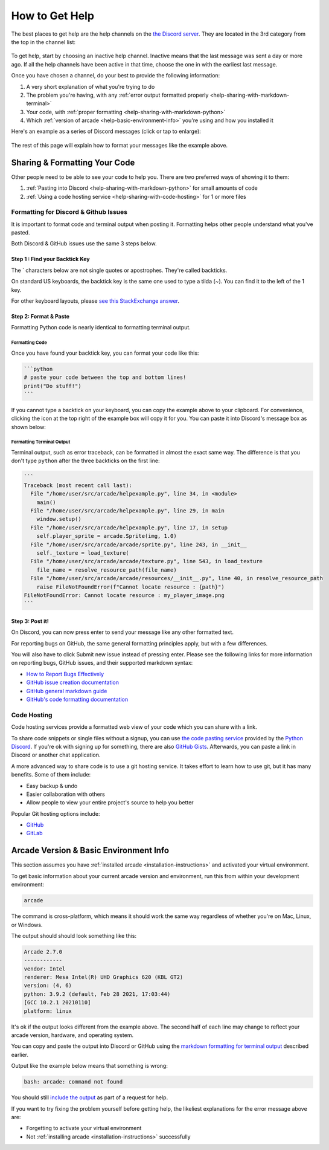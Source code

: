 .. _how-to-get-help:

How to Get Help
===============

The best places to get help are the help channels on the
`the Discord server <https://discord.gg/ZjGDqMp>`_. They are located
in the 3rd category from the top in the channel list:

.. figure:: ./images/discord_help_channels.png
    :scale: 50%
    :alt: A screenshot of the Discord server's channel categories with
          an arrow pointing to the help channels.


To get help, start by choosing an inactive help channel. Inactive means
that the last message was sent a day or more ago. If all the help
channels have been active in that time, choose the one in with the
earliest last message.

Once you have chosen a channel, do your best to provide the following
information:

#. A very short explanation of what you're trying to do
#. The problem you're having, with any
   :ref:`error output formatted properly <help-sharing-with-markdown-terminal>`
#. Your code, with
   :ref:`proper formatting <help-sharing-with-markdown-python>`
#. Which :ref:`version of arcade <help-basic-environment-info>` you're
   using and how you installed it

Here's an example as a series of Discord messages (click or tap to
enlarge):

.. figure:: ./images/discord_help_example.png
    :scale: 75%
    :alt: An example of a good series of messages requesting help,
          including all the point above.

The rest of this page will explain how to format your messages like the
example above.

.. _help-sharing-code:

Sharing & Formatting Your Code
------------------------------

Other people need to be able to see your code to help you. There are two
preferred ways of showing it to them:

#. :ref:`Pasting into Discord <help-sharing-with-markdown-python>` for
   small amounts of code
#. :ref:`Using a code hosting service <help-sharing-with-code-hosting>`
   for 1 or more files

.. _help-sharing-with-markdown:

Formatting for Discord & Github Issues
~~~~~~~~~~~~~~~~~~~~~~~~~~~~~~~~~~~~~~

It is important to format code and terminal output when posting it.
Formatting helps other people understand what you've pasted.

Both Discord & GitHub issues use the same 3 steps below.

Step 1 : Find your Backtick Key
^^^^^^^^^^^^^^^^^^^^^^^^^^^^^^^

The \` characters below are not single quotes or apostrophes. They're
called backticks.

On standard US keyboards, the backtick key is the same one used to type
a tilda (`~`). You can find it to the left of the 1 key.

For other keyboard layouts, please
`see this StackExchange answer <https://superuser.com/a/254077>`_.

Step 2: Format & Paste
^^^^^^^^^^^^^^^^^^^^^^

Formatting Python code is nearly identical to formatting terminal output.

.. _help-sharing-with-markdown-python:

Formatting Code
"""""""""""""""

Once you have found your backtick key, you can format your code like
this:

.. code-block:: markdown

    ```python
    # paste your code between the top and bottom lines!
    print("Do stuff!")
    ```

If you cannot type a backtick on your keyboard, you can copy the example
above to your clipboard. For convenience, clicking the icon at the top
right of the example box will copy it for you. You can paste it into
Discord's message box as shown below:

.. figure:: ./images/discord_code_entry_desktop.png
    :alt: The example code block from above pasted into Discord's
          message entry field.

.. _help-sharing-with-markdown-terminal:

Formatting Terminal Output
""""""""""""""""""""""""""

Terminal output, such as error traceback, can be formatted in almost the
exact same way. The difference is that you don't type ``python`` after
the three backticks on the first line:

.. code-block:: markdown

    ```
    Traceback (most recent call last):
      File "/home/user/src/arcade/helpexample.py", line 34, in <module>
        main()
      File "/home/user/src/arcade/helpexample.py", line 29, in main
        window.setup()
      File "/home/user/src/arcade/helpexample.py", line 17, in setup
        self.player_sprite = arcade.Sprite(img, 1.0)
      File "/home/user/src/arcade/arcade/sprite.py", line 243, in __init__
        self._texture = load_texture(
      File "/home/user/src/arcade/arcade/texture.py", line 543, in load_texture
        file_name = resolve_resource_path(file_name)
      File "/home/user/src/arcade/arcade/resources/__init__.py", line 40, in resolve_resource_path
        raise FileNotFoundError(f"Cannot locate resource : {path}")
    FileNotFoundError: Cannot locate resource : my_player_image.png
    ```

Step 3: Post it!
^^^^^^^^^^^^^^^^

On Discord, you can now press enter to send your message like any
other formatted text.

For reporting bugs on GitHub, the same general formatting principles
apply, but with a few differences.

You will also have to click Submit new issue instead of pressing enter.
Please see the following links for more information on reporting bugs,
GitHub issues, and their supported markdown syntax:

* `How to Report Bugs Effectively <https://www.chiark.greenend.org.uk/~sgtatham/bugs.html>`_
* `GitHub issue creation documentation <https://docs.github.com/en/issues/tracking-your-work-with-issues/creating-an-issue>`_
* `GitHub general markdown guide <https://docs.github.com/en/get-started/writing-on-github/getting-started-with-writing-and-formatting-on-github/basic-writing-and-formatting-syntax>`_
* `GitHub's code formatting documentation <https://docs.github.com/en/get-started/writing-on-github/working-with-advanced-formatting/creating-and-highlighting-code-blocks#syntax-highlighting>`_


.. _help-sharing-with-code-hosting:

Code Hosting
~~~~~~~~~~~~

Code hosting services provide a formatted web view of your code which
you can share with a link.

To share code snippets or single files without a signup, you can use
`the code pasting service <https://paste.pythondiscord.com/>`_
provided by the `Python Discord <https://www.pythondiscord.com/>`_.
If you're ok with signing up for something, there are also
`GitHub Gists <https://docs.github.com/en/get-started/writing-on-github/editing-and-sharing-content-with-gists/creating-gists>`_.
Afterwards, you can paste a link in Discord or another chat application.

A more advanced way to share code is to use a git hosting service. It
takes effort to learn how to use git, but it has many benefits. Some of them
include:

* Easy backup & undo
* Easier collaboration with others
* Allow people to view your entire project's source to help you better

Popular Git hosting options include:

* `GitHub <https://github.com>`_
* `GitLab <https://gitlab.com>`_

.. _help-basic-environment-info:

Arcade Version & Basic Environment Info
---------------------------------------

This section assumes you have
:ref:`installed arcade <installation-instructions>` and activated your
virtual environment.

To get basic information about your current arcade version and
environment, run this from within your development environment:

.. code-block:: console

    arcade

The command is cross-platform, which means it should work the same way
regardless of whether you're on Mac, Linux, or Windows.

The output should should look something like this:

.. code-block::

    Arcade 2.7.0
    ------------
    vendor: Intel
    renderer: Mesa Intel(R) UHD Graphics 620 (KBL GT2)
    version: (4, 6)
    python: 3.9.2 (default, Feb 28 2021, 17:03:44)
    [GCC 10.2.1 20210110]
    platform: linux


It's ok if the output looks different from the example above. The second
half of each line may change to reflect your arcade version, hardware,
and operating system.

You can copy and paste the output into Discord or GitHub using the
`markdown formatting for terminal output <help-sharing-code-with-markdown-terminal>`_
described earlier.

Output like the example below means that something is wrong:

.. code-block:: console

    bash: arcade: command not found

You should still `include the output <help-sharing-with-markdown-terminal>`_
as part of a request for help.

If you want to try fixing the problem yourself before getting help,
the likeliest explanations for the error message above are:

* Forgetting to activate your virtual environment
* Not :ref:`installing arcade <installation-instructions>` successfully
